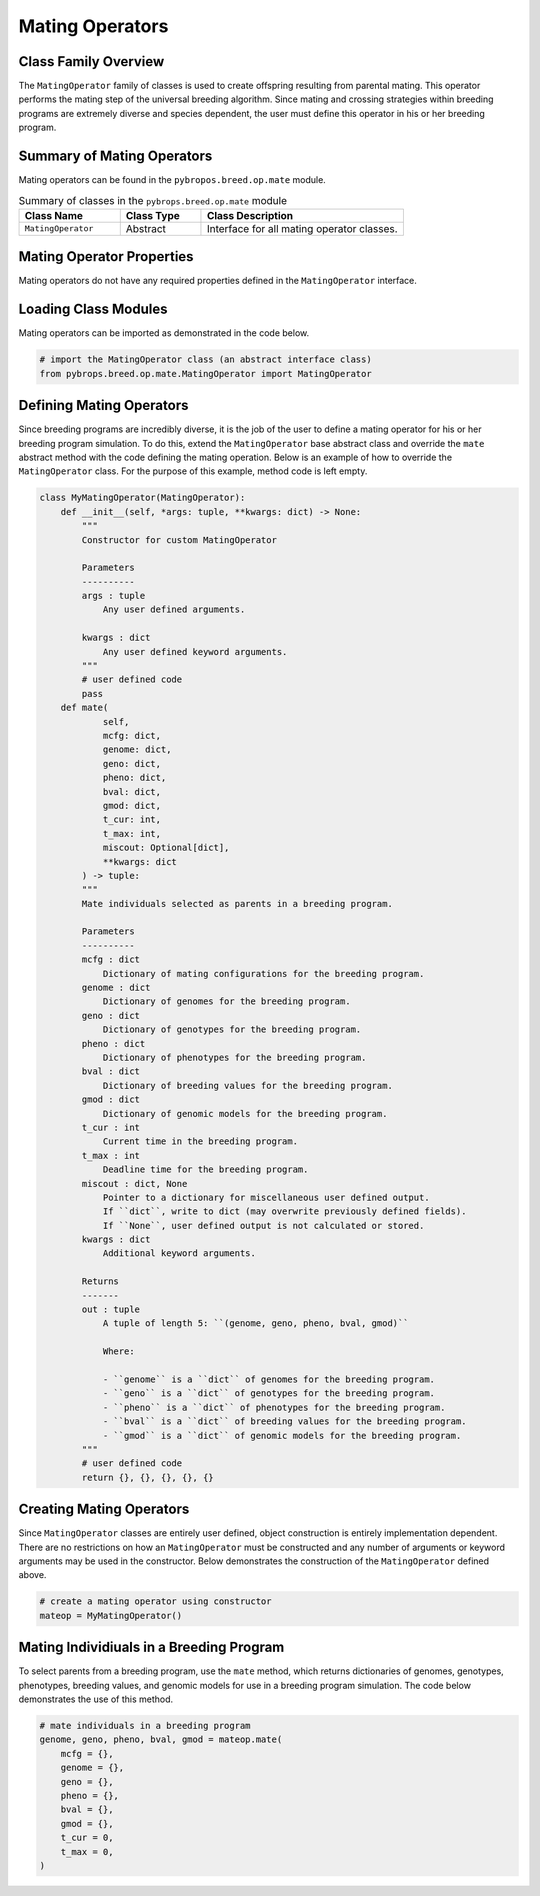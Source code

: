 Mating Operators
################

Class Family Overview
=====================

The ``MatingOperator`` family of classes is used to create offspring resulting from parental mating. This operator performs the mating step of the universal breeding algorithm. Since mating and crossing strategies within breeding programs are extremely diverse and species dependent, the user must define this operator in his or her breeding program.

Summary of Mating Operators
=====================================

Mating operators can be found in the ``pybropos.breed.op.mate`` module.

.. list-table:: Summary of classes in the ``pybrops.breed.op.mate`` module
    :widths: 25 20 50
    :header-rows: 1

    * - Class Name
      - Class Type
      - Class Description
    * - ``MatingOperator``
      - Abstract
      - Interface for all mating operator classes.

Mating Operator Properties
==========================

Mating operators do not have any required properties defined in the ``MatingOperator`` interface.

Loading Class Modules
=====================

Mating operators can be imported as demonstrated in the code below.

.. code-block:: python

    # import the MatingOperator class (an abstract interface class)
    from pybrops.breed.op.mate.MatingOperator import MatingOperator

Defining Mating Operators
=========================

Since breeding programs are incredibly diverse, it is the job of the user to define a mating operator for his or her breeding program simulation. To do this, extend the ``MatingOperator`` base abstract class and override the ``mate`` abstract method with the code defining the mating operation. Below is an example of how to override the ``MatingOperator`` class. For the purpose of this example, method code is left empty.

.. code-block:: python

    class MyMatingOperator(MatingOperator):
        def __init__(self, *args: tuple, **kwargs: dict) -> None:
            """
            Constructor for custom MatingOperator

            Parameters
            ----------
            args : tuple
                Any user defined arguments.
            
            kwargs : dict
                Any user defined keyword arguments.
            """
            # user defined code
            pass
        def mate(
                self, 
                mcfg: dict, 
                genome: dict, 
                geno: dict, 
                pheno: dict, 
                bval: dict, 
                gmod: dict, 
                t_cur: int, 
                t_max: int, 
                miscout: Optional[dict], 
                **kwargs: dict
            ) -> tuple:
            """
            Mate individuals selected as parents in a breeding program.

            Parameters
            ----------
            mcfg : dict
                Dictionary of mating configurations for the breeding program.
            genome : dict
                Dictionary of genomes for the breeding program.
            geno : dict
                Dictionary of genotypes for the breeding program.
            pheno : dict
                Dictionary of phenotypes for the breeding program.
            bval : dict
                Dictionary of breeding values for the breeding program.
            gmod : dict
                Dictionary of genomic models for the breeding program.
            t_cur : int
                Current time in the breeding program.
            t_max : int
                Deadline time for the breeding program.
            miscout : dict, None
                Pointer to a dictionary for miscellaneous user defined output.
                If ``dict``, write to dict (may overwrite previously defined fields).
                If ``None``, user defined output is not calculated or stored.
            kwargs : dict
                Additional keyword arguments.

            Returns
            -------
            out : tuple
                A tuple of length 5: ``(genome, geno, pheno, bval, gmod)``

                Where:

                - ``genome`` is a ``dict`` of genomes for the breeding program.
                - ``geno`` is a ``dict`` of genotypes for the breeding program.
                - ``pheno`` is a ``dict`` of phenotypes for the breeding program.
                - ``bval`` is a ``dict`` of breeding values for the breeding program.
                - ``gmod`` is a ``dict`` of genomic models for the breeding program.
            """
            # user defined code
            return {}, {}, {}, {}, {}

Creating Mating Operators
=========================

Since ``MatingOperator`` classes are entirely user defined, object construction is entirely implementation dependent. There are no restrictions on how an ``MatingOperator`` must be constructed and any number of arguments or keyword arguments may be used in the constructor. Below demonstrates the construction of the ``MatingOperator`` defined above.

.. code-block:: python

    # create a mating operator using constructor
    mateop = MyMatingOperator()

Mating Individiuals in a Breeding Program
=========================================

To select parents from a breeding program, use the ``mate`` method, which returns dictionaries of genomes, genotypes, phenotypes, breeding values, and genomic models for use in a breeding program simulation. The code below demonstrates the use of this method.

.. code-block:: python

    # mate individuals in a breeding program
    genome, geno, pheno, bval, gmod = mateop.mate(
        mcfg = {},
        genome = {}, 
        geno = {}, 
        pheno = {}, 
        bval = {}, 
        gmod = {}, 
        t_cur = 0, 
        t_max = 0, 
    )
